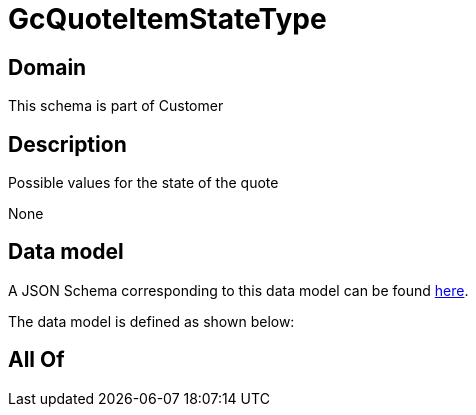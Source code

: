 = GcQuoteItemStateType

[#domain]
== Domain

This schema is part of Customer

[#description]
== Description

Possible values for the state of the quote

None

[#data_model]
== Data model

A JSON Schema corresponding to this data model can be found https://tmforum.org[here].

The data model is defined as shown below:


[#all_of]
== All Of

